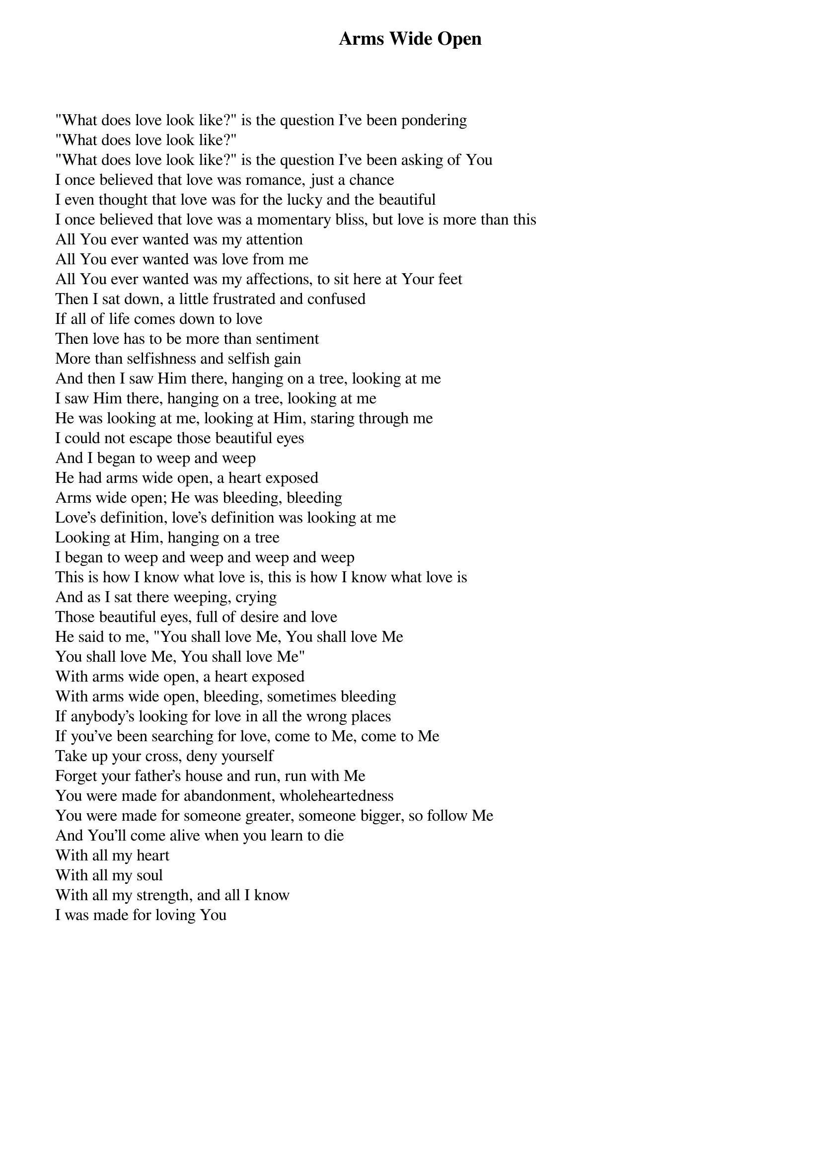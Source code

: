 {title: Arms Wide Open}
{artist: Misty Edwards}
{key: D}

{start_of_verse}
"What does love look like?" is the question I've been pondering
"What does love look like?"
"What does love look like?" is the question I've been asking of You
I once believed that love was romance, just a chance
I even thought that love was for the lucky and the beautiful
I once believed that love was a momentary bliss, but love is more than this
All You ever wanted was my attention
All You ever wanted was love from me
All You ever wanted was my affections, to sit here at Your feet
Then I sat down, a little frustrated and confused
If all of life comes down to love
Then love has to be more than sentiment
More than selfishness and selfish gain
And then I saw Him there, hanging on a tree, looking at me
I saw Him there, hanging on a tree, looking at me
He was looking at me, looking at Him, staring through me
I could not escape those beautiful eyes
And I began to weep and weep
He had arms wide open, a heart exposed
Arms wide open; He was bleeding, bleeding
Love's definition, love's definition was looking at me
Looking at Him, hanging on a tree
I began to weep and weep and weep and weep
This is how I know what love is, this is how I know what love is
And as I sat there weeping, crying
Those beautiful eyes, full of desire and love
He said to me, "You shall love Me, You shall love Me
You shall love Me, You shall love Me"
With arms wide open, a heart exposed
With arms wide open, bleeding, sometimes bleeding
If anybody's looking for love in all the wrong places
If you've been searching for love, come to Me, come to Me
Take up your cross, deny yourself
Forget your father's house and run, run with Me
You were made for abandonment, wholeheartedness
You were made for someone greater, someone bigger, so follow Me
And You'll come alive when you learn to die
With all my heart
With all my soul
With all my strength, and all I know
I was made for loving You
{end_of_verse}
